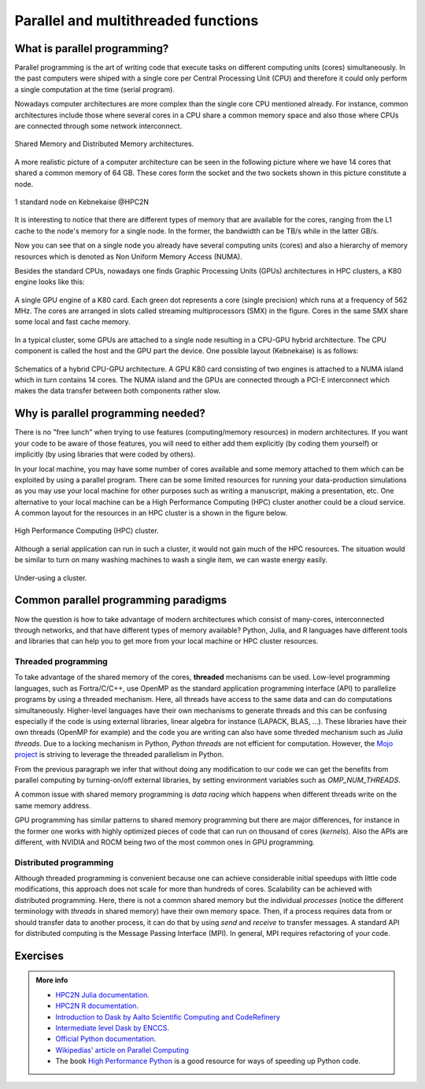 Parallel and multithreaded functions
====================================


.. questions::

   - What is parallel programming?
   - Why do we need it?
   - Where I can use it?

   
   
.. objectives:: 

   - Short introduction to parallel programming
   - Common paradigms to write a parallel code

    

What is parallel programming?
-----------------------------

Parallel programming is the art of writing code that execute tasks on different
computing units (cores) simultaneously. In the past computers were shiped with a
single core per Central Processing Unit (CPU) and therefore it could only perform
a single computation at the time (serial program).

Nowadays computer architectures are more complex than the single core CPU mentioned
already. For instance, common architectures include those where several cores in a
CPU share a common memory space and also those where CPUs are connected through some
network interconnect.

.. figure:: ../../img/shared-distributed-mem.svg
   :width: 550
   :align: center

   Shared Memory and Distributed Memory architectures.
 
A more realistic picture of a computer architecture can be seen in the following 
picture where we have 14 cores that shared a common memory of 64 GB. These cores
form the socket and the two sockets shown in this picture constitute a node.

.. figure:: ../../img/cpus.png
   :width: 550
   :align: center

   1 standard node on Kebnekaise @HPC2N 

It is interesting to notice that there are different types of memory that are
available for the cores, ranging from the L1 cache to the node's memory for a single
node. In the former, the bandwidth can be TB/s while in the latter GB/s.

Now you can see that on a single node you already have several computing units
(cores) and also a hierarchy of memory resources which is denoted as Non Uniform
Memory Access (NUMA).

Besides the standard CPUs, nowadays one finds Graphic Processing Units (GPUs) 
architectures in HPC clusters, a K80 engine looks like this:

.. figure:: ../../img/gpu.png
   :align: center

   A single GPU engine of a K80 card. Each green dot represents a core (single precision) which
   runs at a frequency of 562 MHz. The cores are arranged in slots called streaming multiprocessors (SMX)
   in the figure. Cores in the same SMX share some local and fast cache memory.

In a typical cluster, some GPUs are attached to a single node resulting in a CPU-GPU
hybrid architecture. The CPU component is called the host and the GPU part the device.
One possible layout (Kebnekaise) is as follows:


.. figure:: ../../img/cpu-gpu.png
   :width: 450  
   :align: center

   Schematics of a hybrid CPU-GPU architecture. A GPU K80 card consisting of two engines is attached
   to a NUMA island which in turn contains 14 cores. The NUMA island and the GPUs are
   connected through a PCI-E interconnect which makes the data transfer between both components rather
   slow.


Why is parallel programming needed?
-----------------------------------

There is no "free lunch" when trying to use features (computing/memory resources) in
modern architectures. If you want your code to be aware of those features, you will
need to either add them explicitly (by coding them yourself) or implicitly (by using
libraries that were coded by others).

In your local machine, you may have some number of cores available and some memory 
attached to them which can be exploited by using a parallel program. There can be
some limited resources for running your data-production simulations as you may use
your local machine for other purposes such as writing a manuscript, making a presentation,
etc. One alternative to your local machine can be a High Performance Computing (HPC)
cluster another could be a cloud service. A common layout for the resources in an
HPC cluster is a shown in the figure below.

.. figure:: ../../img/workflow-hpc.svg
   :width: 550
   :align: center

   High Performance Computing (HPC) cluster.

Although a serial application can run in such a cluster, it would not gain much of the
HPC resources. The situation would be similar to turn on many washing machines to wash
a single item, we can waste energy easily.

.. figure:: ../../img/laundry-machines.svg
   :width: 200
   :align: center

.. figure:: ../../img/laundry-machines.svg
   :width: 200
   :align: center

   Under-using a cluster.


Common parallel programming paradigms
-------------------------------------

Now the question is how to take advantage of modern architectures which consist of many-cores,
interconnected through networks, and that have different types of memory available?
Python, Julia, and R languages have different tools and libraries that can help you
to get more from your local machine or HPC cluster resources.

Threaded programming
''''''''''''''''''''

To take advantage of the shared memory of the cores, **threaded** mechanisms can be used.
Low-level programming languages, such as Fortra/C/C++, use OpenMP as the standard
application programming interface (API) to parallelize programs by using a threaded mechanism.
Here, all threads have access to the same data and can do computations simultaneously. 
Higher-level languages have their own mechanisms to generate threads and this can be
confusing especially if the code is using external libraries, linear algebra for instance
(LAPACK, BLAS, ...). These libraries have their own threads (OpenMP for example) and
the code you are writing can also have some threded mechanism such as `Julia threads`.
Due to a locking mechanism in Python, `Python threads` are not efficient for computation.
However, the `Mojo project <https://docs.modular.com/mojo/notebooks/Mandelbrot.html#benchmarking>`_
is striving to leverage the threaded parallelism in Python.
            
From the previous paragraph we infer that without doing any modification to our code
we can get the benefits from parallel computing by turning-on/off external libraries,
by setting environment variables such as `OMP_NUM_THREADS`.

A common issue with shared memory programming is *data racing* which happens when 
different threads write on the same memory address. 

GPU programming has similar patterns to shared memory programming but there are
major differences, for instance in the former one works with highly optimized 
pieces of code that can run on thousand of cores (*kernels*). Also the APIs
are different, with NVIDIA and ROCM being two of the most common ones in GPU
programming.

Distributed programming
'''''''''''''''''''''''

Although threaded programming is convenient because one can achieve considerable initial speedups
with little code modifications, this approach does not scale for more than hundreds of 
cores. Scalability can be achieved with distributed programming. Here, there is not
a common shared memory but the individual `processes` (notice the different terminology
with `threads` in shared memory) have their own memory space. Then, if a process requires
data from or should transfer data to another process, it can do that by using `send` and
`receive` to transfer messages. A standard API for distributed computing is the Message 
Passing Interface (MPI). In general, MPI requires refactoring of your code.

.. demo:: 

   .. tabs::


      .. tab:: Python

         In the following example ``sleep.py`` the `sleep()` function is called `n` times first in serial mode and then by using `n` processes. 

         .. code-block:: python

            import sys
            from time import perf_counter,sleep
            import multiprocessing

            # number of iterations 
            n = 6
            # number of processes
            numprocesses = 6

            def sleep_serial(n):
                for i in range(n):
                    sleep(1)


            def sleep_threaded(n,numprocesses,processindex):
                # workload for each process
                workload = n/numprocesses
                begin = int(workload*processindex)
                end = int(workload*(processindex+1))
                for i in range(begin,end):
                    sleep(1)

            if __name__ == "__main__":

                starttime = perf_counter()   # Start timing serial code
                sleep_serial(n)
                endtime = perf_counter()

                print("Time spent serial: %.2f sec" % (endtime-starttime))


                starttime = perf_counter()   # Start timing parallel code
                processes = []
                for i in range(numprocesses):
                    p = multiprocessing.Process(target=sleep_threaded, args=(n,numprocesses,i))
                    processes.append(p)
                    p.start()

                # waiting for the processes
                for p in processes:
                    p.join()

                endtime = perf_counter()

                print("Time spent parallel: %.2f sec" % (endtime-starttime))

         First load the modules ``ml GCCcore/10.3.0 Python/3.9.5`` and then run the script
         with the command  ``python sleep.py`` to use 6 processes.

         **DASK**
        
 
         There are other strategies that are more automatic. **Dask** is a array model extension and task scheduler. By using the new array classes, you can automatically distribute operations across multiple CPUs.

         Dask is very popular for data analysis and is used by a number of high-level Python libraries:

            - Dask arrays scale NumPy (see also xarray)
            - Dask dataframes scale Pandas workflows
            - Dask-ML scales Scikit-Learn

         - Dask divides arrays into many small pieces (chunks), as small as necessary to fit it into memory. 
         - Operations are delayed (lazy computing) e.g. tasks are queue and no computation is performed until 
           you actually ask values to be computed (for instance print mean values). 
         - Then data is loaded into memory and computation proceeds in a streaming fashion, block-by-block.



      .. tab:: Julia

         In the following example ``sleep-threads.jl`` the `sleep()` function is called `n` times
         first in serial mode and then by using `n` threads. The *BenchmarkTools* package
         help us to time the code (this package is not in the base Julia installation).

         .. code-block:: julia

            using BenchmarkTools
            using .Threads
            
            n = 6   # number of iterations
             
            function sleep_serial(n)   #Serial version
                for i in 1:n
                    sleep(1)
                end
            end
            
            @btime sleep_serial(n) evals=1 samples=1
            
            function sleep_threaded(n) #Parallel version
                @threads for i = 1:n
                    sleep(1)
                end
            end
            
            @btime sleep_threaded(n) evals=1 samples=1
            
         First load the Julia module ``ml Julia/1.8.5-linux-x86_64`` and then run the script
         with the command  ``julia --threads 6 sleep-threads.jl`` to use 6 Julia threads.

         We can also use the *Distributed* package that allows the scaling of simulations beyond
         a single node (call the script ``sleep-distributed.jl``): 

         .. code-block:: julia

            using BenchmarkTools
            using Distributed 

            n = 6   # number of iterations

            function sleep_parallel(n)
                @distributed for i in 1:n
                    sleep(1)
                end
            end         

         Run the script with the command  ``julia -p 6 sleep-distributed.jl`` to use 6 Julia processes.

      .. tab:: R 
   
         In the following example ``sleep.R`` the `sleep()` function is called `n` times
         first in serial mode and then by using `n` processes. Start by loading the 
         modules ``ml GCC/10.2.0 OpenMPI/4.0.5 R/4.0.4``

         .. code-block:: r
        
            library(doParallel)

            # number of iterations = number of processes
            n <- 6

            sleep_serial <- function(n) {
              for (i in 1:n) {
                  Sys.sleep(1)
              }
            }

            serial_time <- system.time(   sleep_serial(n)   )[3]
            serial_time

            sleep_parallel <- function(n) {
              r <- foreach(i=1:n) %dopar% Sys.sleep(1)
            }
              
            cl <- makeCluster(n)
            registerDoParallel(cl)
            parallel_time <- system.time(    sleep_parallel(n)   )[3]
            stopCluster(cl)
            parallel_time

         Run the script with the command  ``Rscript --no-save --no-restore sleep.R``.

         In this second example, a *lapply* function is used in parallel mode to compute the root
         square of a sequence of numbers (call the script ``clusterapply.R``):

         .. code-block:: r
        
            library(parallel)

            # Define a function to be applied
            square_function <- function(x) {
                return(sqrt(x))
            }

            # Create the sequence of values
            numbers <- seq(1,1000000)

            # Create a cluster with 4 workers
            cl <- makeCluster(4)

            # Use a parallel lapply function
            result_parallel <- clusterApply(cl, numbers, square_function)

            # Stop the cluster
            stopCluster(cl)

            # Print the result
            print(unlist(result_parallel))

         Run the script with the command  ``Rscript --no-save --no-restore clusterapply.R``.

      .. tab:: Matlab 
   
         In the following 

Exercises
---------

.. challenge:: Parallelizing a *for loop* workflow

   .. tabs:: 

      .. tab:: Python

            Pandas is available in the following combo ``ml GCC/12.3.0 SciPy-bundle/2023.07`` (HPC2N) and 
            ``ml python/3.11.8`` (UPPMAX). Call the script ``script-df.py``. 

            .. code-block:: python

                import pandas as pd
                import multiprocessing

                # Create a DataFrame with two sets of values ID and Value
                data_df = pd.DataFrame({
                    'ID': range(1, 10001),
                    'Value': range(3, 20002, 2)  # Generate 10000 odd numbers starting from 3
                })

                # Define a function to calculate the sum of a vector
                def calculate_sum(values):
                    total_sum = *FIXME*(values)
                    return *FIXME*

                # Split the 'Value' column into chunks of size 1000
                chunk_size = *FIXME*
                value_chunks = [data_df['Value'][*FIXME*:*FIXME*] for i in range(0, len(data_df['*FIXME*']), *FIXME*)]

                # Create a Pool of 4 worker processes, this is required by multiprocessing
                pool = multiprocessing.Pool(processes=*FIXME*)

                # Map the calculate_sum function to each chunk of data in parallel
                results = pool.map(*FIXME: function*, *FIXME: chunk size*)

                # Close the pool to free up resources, if the pool won't be used further
                pool.close()

                # Combine the partial results to get the total sum
                total_sum = sum(results)

                # Compute the mean by dividing the total sum by the total length of the column 'Value'
                mean_value = *FIXME* / len(data_df['*FIXME*'])

                # Print the mean value
                print(mean_value)

            Run the code with the batch script (HPC2N): 
            
            .. tabs::

               .. tab:: UPPMAX

                    .. code-block:: sh
                        
                       #!/bin/bash -l
                       #SBATCH -A naiss2024-22-107     # your project_ID
                       #SBATCH -J job-serial        # name of the job
                       #SBATCH -n 4                 # nr. tasks/coresw
                       #SBATCH --time=00:20:00      # requested time
                       #SBATCH --error=job.%J.err   # error file
                       #SBATCH --output=job.%J.out  # output file

                       # Load any modules you need, here for Python 3.11.8 and compatible SciPy-bundle
                       module load python/3.11.8
                       python script-df.py

               .. tab:: HPC2N

                    .. code-block:: sh
                        
                        #!/bin/bash            
                        #SBATCH -A hpc2n2023-110     # your project_ID       
                        #SBATCH -J job-serial        # name of the job         
                        #SBATCH -n 1                 # nr. tasks  
                        #SBATCH --time=00:20:00      # requested time
                        #SBATCH --error=job.%J.err   # error file
                        #SBATCH --output=job.%J.out  # output file  

                        # Load any modules you need, here for Python 3.11.3 and compatible SciPy-bundle
                        module load GCC/12.3.0 Python/3.11.3 SciPy-bundle/2023.07
                        python script-df.py





      .. tab:: Julia

         - First, be sure you have ``DataFrames`` installed as JuliaPackage.
         - If not, follow the steps below. You can install it in your ordinaty user space (not an environment)

         - Open a Julia session

         .. code-block::

            julia> using DataFrames

         - Let it be installed when asking
         - When done and working, exit().

         - Here is an exercise to fix some code snippets. Call the script ``script-df.jl``.
         - Watch out for ``*FIXME*`` and replace with suitable functions
         - The functions ``nthreads()`` (number of available threads), and ``threadid()`` (the thread identification number) will be useful in this task. 

         .. code-block:: julia

                using DataFrames
                using Base.Threads

                # Create a data frame with two sets of values ID and Value
                data_df = DataFrame(ID = 1:10000, Value = range(3, step=2, length=10000))

                # Define a function to compute the sum in parallel
                function parallel_sum(data)
                    # Initialize an array to store thread-local sums
                    local_sums = zeros(eltype(data), *FIXME*)
                    # Iterate through each value in the 'Value' column in parallel
                    @threads for i =1:length(data)
                        # Add the value to the thread-local sum
                        local_sums[*FIXME*] += data[i]
                    end
                    # Combine the local sums to obtain the total sum
                    total_sum_parallel = sum(local_sums)
                    return total_sum_parallel
                end

                # Compute the sum in parallel
                total_sum_parallel = parallel_sum(data_df.Value)

                # Compute the mean
                mean_value_parallel = *FIXME* / length(data_df.Value)

                # Print the mean value
                println(mean_value_parallel)    

         Run this job with the following batch script, defining that we want to use 4 threads:

         .. tabs::

            .. tab:: UPPMAX

               .. code-block:: bash

                       #!/bin/bash -l
                       #SBATCH -A naiss2024-22-107     # your project_ID
                       #SBATCH -J job-serial        # name of the job
                       #SBATCH -n 4                 # nr. tasks/coresw
                       #SBATCH --time=00:20:00      # requested time
                       #SBATCH --error=job.%J.err   # error file
                       #SBATCH --output=job.%J.out  # output file

                       ml julia/1.8.5

                       julia --threads 4 script-df.jl  # X number of threads
   
            .. tab:: HPC2N

               .. code-block:: bash
                        
                        #!/bin/bash            
                        #SBATCH -A hpc2n2023-110     # your project_ID       
                        #SBATCH -J job-serial        # name of the job         
                        #SBATCH -n 4                 # nr. tasks  
                        #SBATCH --time=00:20:00      # requested time
                        #SBATCH --error=job.%J.err   # error file
                        #SBATCH --output=job.%J.out  # output file  

                        ml purge  > /dev/null 2>&1
                        ml Julia/1.8.5-linux-x86_64

                        julia --threads 4 script-df.jl  # X number of threads


      .. tab:: R

         - Call the script ``script-df.R``.

         .. code-block:: r 

                library(doParallel)
                library(foreach)

                # Create a data frame with two sets called ID and Value
                data_df <- data.frame(
                ID <- seq(1,10000), Value <- seq(from=3,by=2,length.out=10000)
                )

                # Create 4 subsets
                num_subsets <- *FIXME*

                # Create a cluster with 4 workers
                cl <- makeCluster(*FIXME*)

                # Register the cluster for parallel processing
                registerDoParallel(cl)

                # Function to process a subset of the whole data
                process_subset <- function(subset) {
                # Perform some computation on the subset
                subset_sum <- sum(*FIXME*)
                return(data.frame(SubsetSum = subset_sum))
                }

                # Use foreach with dopar to process subsets in parallel
                result <- foreach(i = 1:*FIXME*, .combine = rbind) %dopar% {
                # Determine the indices for the subset
                subset_indices <- seq(from = *FIXME*,
                                        to = *FIXME*)
                
                # Create the subset
                subset_data <- data_df[*FIXME*, , drop = FALSE]
                
                # Process the subset
                subset_result <- process_subset(*FIXME*)
                
                return(subset_result)
                }

                # Stop the cluster when done
                stopCluster(cl)

                # Print the results
                print(sum(*FIXME*)/*FIXME*)
            
         Run the code with the following batch script:

         .. tabs::

            .. tab:: UPPMAX

               .. code-block:: bash
                        
                       #!/bin/bash -l
                       #SBATCH -A naiss2024-22-107     # your project_ID
                       #SBATCH -J job-serial        # name of the job
                       #SBATCH -n 4                 # nr. tasks/coresw
                       #SBATCH --time=00:20:00      # requested time
                       #SBATCH --error=job.%J.err   # error file
                       #SBATCH --output=job.%J.out  # output file

                       ml R_packages/4.1.1

                       Rscript --no-save --no-restore script-df.R

            .. tab:: HPC2N

               .. code-block:: bash

                        #!/bin/bash            
                        #SBATCH -A hpc2n2023-110     # your project_ID       
                        #SBATCH -J job-serial        # name of the job         
                        #SBATCH -n 1                 # nr. tasks  
                        #SBATCH --time=00:20:00      # requested time
                        #SBATCH --error=job.%J.err   # error file
                        #SBATCH --output=job.%J.out  # output file  

                        ml purge > /dev/null 2>&1
                        ml GCC/10.2.0  OpenMPI/4.0.5  R/4.0.4
                        Rscript --no-save --no-restore script-df.R



.. solution:: Solution

   .. tabs:: 

      .. tab:: Python
      
            .. code-block:: python
	 
                import pandas as pd
                import multiprocessing

                # Create a DataFrame with two sets of values ID and Value
                data_df = pd.DataFrame({
                    'ID': range(1, 10001),
                    'Value': range(3, 20002, 2)  # Generate 10000 odd numbers starting from 3
                })

                # Define a function to calculate the sum of a vector
                def calculate_sum(values):
                    total_sum = sum(values)
                    return total_sum

                # Split the 'Value' column into chunks
                chunk_size = 1000
                value_chunks = [data_df['Value'][i:i+chunk_size] for i in range(0, len(data_df['Value']), chunk_size)]

                # Create a Pool of 4 worker processes, this is required by multiprocessing
                pool = multiprocessing.Pool(processes=4)

                # Map the calculate_sum function to each chunk of data in parallel
                results = pool.map(calculate_sum, value_chunks)

                # Close the pool to free up resources, if the pool won't be used further
                pool.close()

                # Combine the partial results to get the total sum
                total_sum = sum(results)

                # Compute the mean by dividing the total sum by the total length of the column 'Value'
                mean_value = total_sum / len(data_df['Value'])

                # Print the mean value
                print(mean_value)               

      .. tab:: Julia
         
            .. code-block:: julia

                using DataFrames
                using Base.Threads

                # Create a data frame with two sets of values ID and Value
                data_df = DataFrame(ID = 1:10000, Value = range(3, step=2, length=10000))

                # Define a function to compute the sum in parallel
                function parallel_sum(data)
                    # Initialize an array to store thread-local sums
                    local_sums = zeros(eltype(data), nthreads())
                    # Iterate through each value in the 'Value' column in parallel
                    @threads for i =1:length(data)
                        # Add the value to the thread-local sum
                        local_sums[threadid()] += data[i]
                    end
                    # Combine the local sums to obtain the total sum
                    total_sum_parallel = sum(local_sums)
                    return total_sum_parallel
                end

                # Compute the sum in parallel
                total_sum_parallel = parallel_sum(data_df.Value)

                # Compute the mean
                mean_value_parallel = total_sum_parallel / length(data_df.Value)

                # Print the mean value
                println(mean_value_parallel)   
	 
      .. tab:: R

            .. code-block:: r 

                library(doParallel)
                library(foreach)

                # Create a data frame with two sets called ID and Value
                data_df <- data.frame(
                ID <- seq(1,10000), Value <- seq(from=3,by=2,length.out=10000)
                )

                # Create 4 subsets
                num_subsets <- 4

                # Create a cluster with 4 workers
                cl <- makeCluster(4)

                # Register the cluster for parallel processing
                registerDoParallel(cl)

                # Function to process a subset of the whole data
                process_subset <- function(subset) {
                # Perform some computation on the subset
                subset_sum <- sum(subset$Value)
                return(data.frame(SubsetSum = subset_sum))
                }

                # Use foreach with dopar to process subsets in parallel
                result <- foreach(i = 1:num_subsets, .combine = rbind) %dopar% {
                # Determine the indices for the subset
                subset_indices <- seq(from = 1 + (i - 1) * nrow(data_df) / num_subsets,
                                        to = i * nrow(data_df) / num_subsets)
                
                # Create the subset
                subset_data <- data_df[subset_indices, , drop = FALSE]
                
                # Process the subset
                subset_result <- process_subset(subset_data)
                
                return(subset_result)
                }

                # Stop the cluster when done
                stopCluster(cl)

                # Print the results
                print(sum(result)/10000)	     
	     


.. admonition:: More info

   - `HPC2N Julia documentation <https://www.hpc2n.umu.se/resources/software/julia>`_.
   - `HPC2N R documentation <https://www.hpc2n.umu.se/resources/software/r>`_.
   - `Introduction to Dask by Aalto Scientific Computing and CodeRefinery <https://aaltoscicomp.github.io/python-for-scicomp/parallel/#dask-and-task-queues>`_
   - `Intermediate level Dask by ENCCS <https://enccs.github.io/hpda-python/dask/>`_.
   - `Official Python documentation <https://www.python.org/doc/>`_.
   - `Wikipedias' article on Parallel Computing <https://en.wikipedia.org/wiki/Parallel_computing>`_ 
   - The book `High Performance Python <https://www.oreilly.com/library/view/high-performance-python/9781492055013/>`_ is a good resource for ways of speeding up Python code.
    

